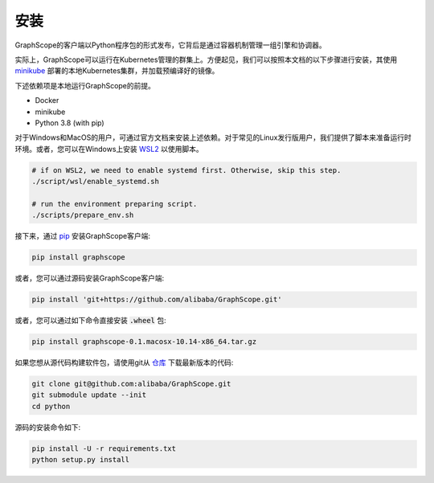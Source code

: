 安装
====
GraphScope的客户端以Python程序包的形式发布，它背后是通过容器机制管理一组引擎和协调器。

实际上，GraphScope可以运行在Kubernetes管理的群集上。方便起见，我们可以按照本文档的以下步骤进行安装，其使用 `minikube <https://minikube.sigs.k8s.io/>`_ 部署的本地Kubernetes集群，并加载预编译好的镜像。

下述依赖项是本地运行GraphScope的前提。

- Docker
- minikube
- Python 3.8 (with pip)

对于Windows和MacOS的用户，可通过官方文档来安装上述依赖。对于常见的Linux发行版用户，我们提供了脚本来准备运行时环境。或者，您可以在Windows上安装 `WSL2 <https://docs.microsoft.com/zh-cn/windows/wsl/install-win10>`_ 以使用脚本。

.. code:: bash

    # if on WSL2, we need to enable systemd first. Otherwise, skip this step.
    ./script/wsl/enable_systemd.sh

    # run the environment preparing script.
    ./scripts/prepare_env.sh

接下来，通过 `pip <https://pip.pypa.io/en/stable/>`_ 安装GraphScope客户端:

.. code:: shell

    pip install graphscope

或者，您可以通过源码安装GraphScope客户端:

.. code:: shell

    pip install 'git+https://github.com/alibaba/GraphScope.git'

或者，您可以通过如下命令直接安装 :code:`.wheel` 包:

.. code:: shell

    pip install graphscope-0.1.macosx-10.14-x86_64.tar.gz


如果您想从源代码构建软件包，请使用git从 `仓库 <https://github.com/alibaba/GraphScope.git>`_ 下载最新版本的代码:

.. code:: shell

    git clone git@github.com:alibaba/GraphScope.git
    git submodule update --init
    cd python

源码的安装命令如下:

.. code:: shell

    pip install -U -r requirements.txt
    python setup.py install
